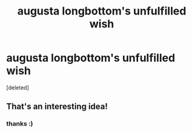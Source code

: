 #+TITLE: augusta longbottom's unfulfilled wish

* augusta longbottom's unfulfilled wish
:PROPERTIES:
:Score: 28
:DateUnix: 1614148908.0
:DateShort: 2021-Feb-24
:FlairText: Self-Promotion
:END:
[deleted]


** That's an interesting idea!
:PROPERTIES:
:Author: ceplma
:Score: 5
:DateUnix: 1614149057.0
:DateShort: 2021-Feb-24
:END:

*** thanks :)
:PROPERTIES:
:Author: silentlysuffering99
:Score: 1
:DateUnix: 1614634198.0
:DateShort: 2021-Mar-02
:END:
